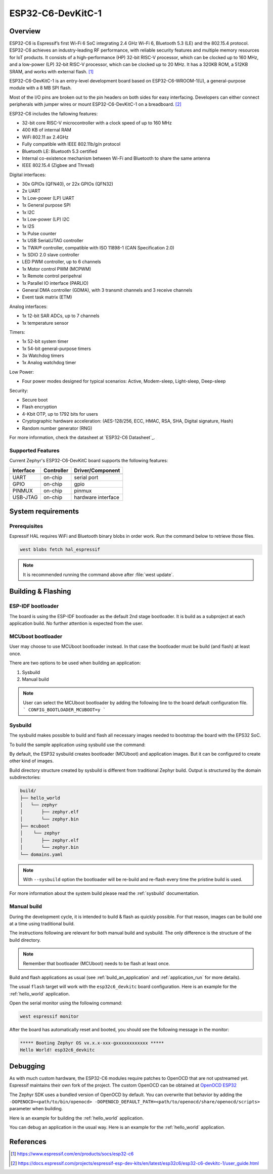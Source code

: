 .. _esp32c6_devkitc:

ESP32-C6-DevKitC-1
########

Overview
********

ESP32-C6 is Espressif’s first Wi-Fi 6 SoC integrating 2.4 GHz Wi-Fi 6, Bluetooth 5.3 (LE) and the
802.15.4 protocol. ESP32-C6 achieves an industry-leading RF performance, with reliable security
features and multiple memory resources for IoT products.
It consists of a high-performance (HP) 32-bit RISC-V processor, which can be clocked up to 160 MHz,
and a low-power (LP) 32-bit RISC-V processor, which can be clocked up to 20 MHz.
It has a 320KB ROM, a 512KB SRAM, and works with external flash. [1]_

ESP32-C6-DevKitC-1 is an entry-level development board based on ESP32-C6-WROOM-1(U),
a general-purpose module with a 8 MB SPI flash.

Most of the I/O pins are broken out to the pin headers on both sides for easy interfacing.
Developers can either connect peripherals with jumper wires or mount ESP32-C6-DevKitC-1 on
a breadboard. [2]_

ESP32-C6 includes the fallowing features:

- 32-bit core RISC-V microcontroller with a clock speed of up to 160 MHz
- 400 KB of internal RAM
- WiFi 802.11 ax 2.4GHz
- Fully compatible with IEEE 802.11b/g/n protocol
- Bluetooth LE: Bluetooth 5.3 certified
- Internal co-existence mechanism between Wi-Fi and Bluetooth to share the same antenna
- IEEE 802.15.4 (Zigbee and Thread)

Digital interfaces:

- 30x GPIOs (QFN40), or 22x GPIOs (QFN32)
- 2x UART
- 1x Low-power (LP) UART
- 1x General purpose SPI
- 1x I2C
- 1x Low-power (LP) I2C
- 1x I2S
- 1x Pulse counter
- 1x USB Serial/JTAG controller
- 1x TWAI® controller, compatible with ISO 11898-1 (CAN Specification 2.0)
- 1x SDIO 2.0 slave controller
- LED PWM controller, up to 6 channels
- 1x Motor control PWM (MCPWM)
- 1x Remote control peripehral
- 1x Parallel IO interface (PARLIO)
- General DMA controller (GDMA), with 3 transmit channels and 3 receive channels
- Event task matrix (ETM)

Analog interfaces:

- 1x 12-bit SAR ADCs, up to 7 channels
- 1x temperature sensor

Timers:

- 1x 52-bit system timer
- 1x 54-bit general-purpose timers
- 3x Watchdog timers
- 1x Analog watchdog timer

Low Power:

- Four power modes designed for typical scenarios: Active, Modem-sleep, Light-sleep, Deep-sleep

Security:

- Secure boot
- Flash encryption
- 4-Kbit OTP, up to 1792 bits for users
- Cryptographic hardware acceleration: (AES-128/256, ECC, HMAC, RSA, SHA, Digital signature, Hash)
- Random number generator (RNG)

For more information, check the datasheet at `ESP32-C6 Datasheet`_.

Supported Features
==================

Current Zephyr's ESP32-C6-DevKitC board supports the following features:

+------------+------------+-------------------------------------+
| Interface  | Controller | Driver/Component                    |
+============+============+=====================================+
+------------+------------+-------------------------------------+
| UART       | on-chip    | serial port                         |
+------------+------------+-------------------------------------+
| GPIO       | on-chip    | gpio                                |
+------------+------------+-------------------------------------+
| PINMUX     | on-chip    | pinmux                              |
+------------+------------+-------------------------------------+
| USB-JTAG   | on-chip    | hardware interface                  |
+------------+------------+-------------------------------------+

System requirements
*******************

Prerequisites
=============

Espressif HAL requires WiFi and Bluetooth binary blobs in order work. Run the command
below to retrieve those files.

.. code-block:: console

   west blobs fetch hal_espressif

.. note::

   It is recommended running the command above after :file:`west update`.

Building & Flashing
*******************

ESP-IDF bootloader
==================

The board is using the ESP-IDF bootloader as the default 2nd stage bootloader.
It is build as a subproject at each application build. No further attention
is expected from the user.

MCUboot bootloader
==================

User may choose to use MCUboot bootloader instead. In that case the bootloader
must be build (and flash) at least once.

There are two options to be used when building an application:

1. Sysbuild
2. Manual build

.. note::

   User can select the MCUboot bootloader by adding the following line
   to the board default configuration file.
   ```
   CONFIG_BOOTLOADER_MCUBOOT=y
   ```

Sysbuild
========

The sysbuild makes possible to build and flash all necessary images needed to
bootstrap the board with the EPS32 SoC.

To build the sample application using sysbuild use the command:

.. zephyr-app-commands::
   :tool: west
   :app: samples/hello_world
   :board: esp32c6_devkitc
   :goals: build
   :west-args: --sysbuild
   :compact:

By default, the ESP32 sysbuild creates bootloader (MCUboot) and application
images. But it can be configured to create other kind of images.

Build directory structure created by sysbuild is different from traditional
Zephyr build. Output is structured by the domain subdirectories:

.. code-block::

  build/
  ├── hello_world
  │   └── zephyr
  │       ├── zephyr.elf
  │       └── zephyr.bin
  ├── mcuboot
  │    └── zephyr
  │       ├── zephyr.elf
  │       └── zephyr.bin
  └── domains.yaml

.. note::

   With ``--sysbuild`` option the bootloader will be re-build and re-flash
   every time the pristine build is used.

For more information about the system build please read the :ref:`sysbuild` documentation.

Manual build
============

During the development cycle, it is intended to build & flash as quickly possible.
For that reason, images can be build one at a time using traditional build.

The instructions following are relevant for both manual build and sysbuild.
The only difference is the structure of the build directory.

.. note::

   Remember that bootloader (MCUboot) needs to be flash at least once.

Build and flash applications as usual (see :ref:`build_an_application` and
:ref:`application_run` for more details).

.. zephyr-app-commands::
   :zephyr-app: samples/hello_world
   :board: esp32c6_devkitc
   :goals: build

The usual ``flash`` target will work with the ``esp32c6_devkitc`` board
configuration. Here is an example for the :ref:`hello_world`
application.

.. zephyr-app-commands::
   :zephyr-app: samples/hello_world
   :board: esp32c6_devkitc
   :goals: flash

Open the serial monitor using the following command:

.. code-block:: shell

   west espressif monitor

After the board has automatically reset and booted, you should see the following
message in the monitor:

.. code-block:: console

   ***** Booting Zephyr OS vx.x.x-xxx-gxxxxxxxxxxxx *****
   Hello World! esp32c6_devkitc

Debugging
*********

As with much custom hardware, the ESP32-C6 modules require patches to
OpenOCD that are not upstreamed yet. Espressif maintains their own fork of
the project. The custom OpenOCD can be obtained at `OpenOCD ESP32`_

The Zephyr SDK uses a bundled version of OpenOCD by default. You can overwrite that behavior by adding the
``-DOPENOCD=<path/to/bin/openocd> -DOPENOCD_DEFAULT_PATH=<path/to/openocd/share/openocd/scripts>``
parameter when building.

Here is an example for building the :ref:`hello_world` application.

.. zephyr-app-commands::
   :zephyr-app: samples/hello_world
   :board: esp32c6_devkitc
   :goals: build flash
   :gen-args: -DOPENOCD=<path/to/bin/openocd> -DOPENOCD_DEFAULT_PATH=<path/to/openocd/share/openocd/scripts>

You can debug an application in the usual way. Here is an example for the :ref:`hello_world` application.

.. zephyr-app-commands::
   :zephyr-app: samples/hello_world
   :board: esp32c6_devkitc
   :goals: debug

.. _`OpenOCD ESP32`: https://github.com/espressif/openocd-esp32/releases

References
**********

.. [1] https://www.espressif.com/en/products/socs/esp32-c6
.. [2] https://docs.espressif.com/projects/espressif-esp-dev-kits/en/latest/esp32c6/esp32-c6-devkitc-1/user_guide.html
.. _ESP32C6 Devkitm User Guide: https://docs.espressif.com/projects/espressif-esp-dev-kits/en/latest/esp32c6/esp32-c6-devkitc-1/user_guide.html
.. _ESP32C6 Technical Reference Manual: https://espressif.com/sites/default/files/documentation/esp32-c6_technical_reference_manual_en.pdf
.. _ESP32C6 Datasheet: https://www.espressif.com/sites/default/files/documentation/esp32-c6_datasheet_en.pdf
